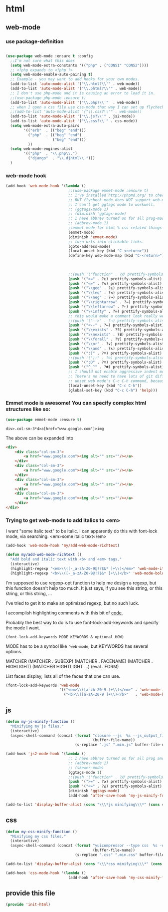 #+AUTHOR:Joshua Branson
#+LATEX_HEADER: \usepackage{lmodern}
#+LATEX_HEADER: \usepackage[QX]{fontenc}

* html
** web-mode
:PROPERTIES:
:ID:       c29ded10-1cef-41ee-8e79-a7523d710a6c
:END:

*** use package-definition
:PROPERTIES:
:ID:       25e8d609-4ebf-460d-8fc5-ddf3a26d0f74
:END:
#+BEGIN_SRC emacs-lisp

(use-package web-mode :ensure t :config
  ;;I'm not sure what this does
  (setq web-mode-extra-constants '(("php" . ("CONS1" "CONS2"))))
  ;; <?php expands to <?php ?>
  (setq web-mode-enable-auto-pairing t)
  ;; Example - you may want to add hooks for your own modes.
  (add-to-list 'auto-mode-alist '("\\.html?\\'" . web-mode))
  (add-to-list 'auto-mode-alist '("\\.phtml?\\'" . web-mode))
  ;; I don't use php-mode and it is causing an error to load it in.
  ;;(use-package php-mode :ensure t)
  (add-to-list 'auto-mode-alist '("\\.php?\\'"  . web-mode))
  ;; when I open a css file use css-mode that way I can set up flychech with it!
  ;;(add-to-list 'auto-mode-alist '("\\.css?\\'" . web-mode))
  (add-to-list 'auto-mode-alist '("\\.js?\\'" . js2-mode))
  (add-to-list 'auto-mode-alist '("\\.css?\\'" . css-mode))
  (setq web-mode-extra-auto-pairs
        '(("erb"  . (("beg" "end")))
          ("php"  . (("beg" "end")
                     ("beg" "end")))
          ))
  (setq web-mode-engines-alist
        '(("php"  . "\\.php\\.")
          ("django"  . "\\.djhtml\\.")))
  )
#+END_SRC

*** web-mode hook
:PROPERTIES:
:ID:       ed2ace18-5e60-4ca7-9350-fd1a86a25749
:END:
#+BEGIN_SRC emacs-lisp
(add-hook 'web-mode-hook '(lambda ()
                            ;;(use-package emmet-mode :ensure t)
                            ;; I've installed http://phpmd.org/ to check my php code using flycheck
                            ;; BUT flycheck mode does NOT support web-mode
                            ;; I can't get ggtags mode to workwell.
                            ;; (ggtags-mode 1)
                            ;; (diminish 'ggtags-mode)
                            ;; I have abbrev turned on for all prog-modes and all text modes.
                            ;; (abbrev-mode 1)
                            ;;emmet mode for html % css related things
                            (emmet-mode)
                            (diminish 'emmet-mode)
                            ;; turn urls into clickable links.
                            (goto-address-mode)
                            (local-unset-key (kbd "C-<return>"))
                            (define-key web-mode-map (kbd "C-<return>") '(lambda ()
                                                                           (interactive)
                                                                           (newline)
                                                                           (evil-open-above 0)))
                            ;;(push '("function" . ?𝆑) prettify-symbols-alist)
                            (push '(">=" . ?≥) prettify-symbols-alist)
                            (push '("<=" . ?≤) prettify-symbols-alist)
                            (push '("\\geq" . ?≥) prettify-symbols-alist)
                            (push '("\\leq" . ?≤) prettify-symbols-alist)
                            (push '("\\neg" . ?¬) prettify-symbols-alist)
                            (push '("\\rightarrow" . ?→) prettify-symbols-alist)
                            (push '("\\leftarrow" . ?←) prettify-symbols-alist)
                            (push '("\\infty" . ?∞) prettify-symbols-alist)
                            ;; this would make a comment look really weird <--  right-arrow
                            ;;(push '("-->" . ?→) prettify-symbols-alist)
                            (push '("<--" . ?←) prettify-symbols-alist)
                            (push '("\\exists" . ?∃) prettify-symbols-alist)
                            (push '("\\nexists" . ?∄) prettify-symbols-alist)
                            (push '("\\forall" . ?∀) prettify-symbols-alist)
                            (push '("\\or" . ?∨) prettify-symbols-alist)
                            (push '("\\and" . ?∧) prettify-symbols-alist)
                            (push '(":)" . ?☺) prettify-symbols-alist)
                            ;;(push '("):" . ?☹) prettify-symbols-alist)
                            (push '(":D" . ?☺) prettify-symbols-alist)
                            (push '("^_^" . ?☻) prettify-symbols-alist)
                            ;; I should not enable aggressive indent mode for soihub files.
                            ;; There's no need to have lots of git diffs with files.
                            ;; unset web mode's C-c C-h command, because I want to use that for 'help
                            (local-unset-key (kbd "C-c C-h"))
                            (global-set-key (kbd "C-c C-h") 'help)))

#+END_SRC

*** Emmet mode is awesome!  You can specify complex html structures like so:
    :PROPERTIES:
    :ID:       29e58b30-1f2a-477f-96ba-10dc97754364
    :END:

  #+BEGIN_SRC emacs-lisp
  (use-package emmet-mode :ensure t)
  #+END_SRC

  ~div>.col-sm-3*4>a[href="www.google.com"]>img~

  The above can be expanded into

  #+BEGIN_SRC html
    <div>
        <div class="col-sm-3">
            <a href="www.google.com"><img alt="" src=""/></a>
        </div>
        <div class="col-sm-3">
            <a href="www.google.com"><img alt="" src=""/></a>
        </div>
        <div class="col-sm-3">
            <a href="www.google.com"><img alt="" src=""/></a>
        </div>
        <div class="col-sm-3">
            <a href="www.google.com"><img alt="" src=""/></a>
        </div>
    </div>
  #+END_SRC

*** Trying to get web-mode to add italics to <em>
    :PROPERTIES:
    :ID:       e350f24c-5e32-42a8-aa43-0885599f2475
    :END:
    I want "some italic text" to be italic.  I can apparently do this with font-lock mode, via searching.
<em>some italic text</em>

#+BEGIN_SRC emacs-lisp
  (add-hook 'web-mode-hook 'my/add-web-mode-richtext)

  (defun my/add-web-mode-richtext ()
    "Add bold and italic text with <b> and <em> tags."
    (interactive)
    (highlight-regexp "<em>\\([-_a-zA-Z0-9@!?$&* ]+\\)</em>" 'web-mode-italic-face)
    (highlight-regexp "<b>\\([-_a-zA-Z0-9@!?$&* ]+\\)</b>" 'web-mode-bold-face))
#+END_SRC

I'm supposed to use regexp-opt function to help me design a regexp, but this function doesn't help too much.
It just says, if you see this string, or this string, or this string, ...

I've tried to get it to make an optimized regexp, but no such luck.

#+BEGIN_SRC emacs-lisp :exports none :tangle no
 (regexp-opt '(
               "<em>Hello how are you</em>"
               "<em>What are you doing today?</em>"
               "<em>My name is Earl.</em>"
               "<em>stnh satneuh staeoh ntshaoe sntaheu </em>"
               "<em>James bond is awesome </em>"
               "<em>lorum ipsum this can't keep going on.</em>"
               "<em> WHAT!? Come on! </em>"
               "<em> anything sing silly text .*<em>"
               ))

(regexp-opt '("<em>\\([a-zA-Z0-9 ]+\\)</em>"))

(regexp-opt '("<em></em>"))
#+END_SRC

I accomplish highlighting comments with this bit of [[file:init-gui-frames.org::*color%20various%20comments][code.]]


Probably the best way to do is to use font-lock-add-keywords and specify the mode I want.

=(font-lock-add-keywords MODE KEYWORDS & optional HOW)=

MODE has to be a symbol like ='web-mode=, but KEYWORDS has several options.

MATCHER
(MATCHER . SUBEXP)
(MATCHER . FACENAME)
(MATCHER . HIGHLIGHT)
(MATCHER HIGHTLIGHT ...)
(eval . FORM)

List faces display, lists all of the faces that one can use.

#+BEGIN_SRC emacs-lisp :tangle no
  (font-lock-add-keywords 'web-mode
                          '(("<em>\\([a-zA-Z0-9 ]+\\)</em>" . 'web-mode-italic-face)
                            ("<b>\\([a-zA-Z0-9 ]+\\)</b>"   . 'web-mode-bold-face)))

#+END_SRC

*** COMMENT some ac complete stuff that I don't really use

;; (setq web-mode-ac-sources-alist '(("css" . (ac-source-css-property ac-source-html-bootstrap+)) ("html" . (ac-source-words-in-buffer ac-source-abbrev ac-source-emmet-html-aliases ac-source-emmet-html-snippets ac-source-html-tag ac-source-html-attribute ac-source-html-attribute-2 ac-source-files-in-current-dir))))

  ;;("php" . (ac-source-words-in-buffer ac-source-filename))

  ;; DO NOT SET ac-source yasnippet. autocomplete does NOT play nicely with ac-source yasnippet
  ;; ac-source-yasnippet
  ;; Here are some pages that talk about getting yas and autocomplete to play nicely together
  ;; http://sethlakowske.com/why-i-use-emacs/fix-yasnippet-and-autocomplete-tab-key-collision/
  ;; https://stackoverflow.com/questions/19900949/how-to-make-auto-complete-work-with-yasnippet-and-abbrev
  ;; https://github.com/capitaomorte/yasnippet/issues/336
  ;; https://emacs.stackexchange.com/questions/9670/yasnippet-not-working-with-auto-complete-mode
  ;;I'm being more and more annoyed with ac-php
  ;; https://github.com/xcwen/ac-php/
  ;;ac-source-php
** js
:PROPERTIES:
:ID:       c43e0d11-b82e-4d8a-998f-c235d4511808
:END:

#+BEGIN_SRC emacs-lisp
(defun my-js-minify-function ()
  "Minifying my js files."
  (interactive)
  (async-shell-command (concat (format "closure --js  %s --js_output_file "
                                       (buffer-file-name))
                               (s-replace ".js" ".min.js" buffer-file-name)) "*js minifying*"))

(add-hook 'js2-mode-hook '(lambda ()
                            ;; I have abbrev turned on for all prog and text modes
                            ;; (abbrev-mode 1)
                            ;; (skewer-mode)
                            (ggtags-mode 1)
                            ;;(push '("function" . ?𝆑) prettify-symbols-alist)
                            (push '(">=" . ?≥) prettify-symbols-alist)
                            (push '("<=" . ?≤) prettify-symbols-alist)
                            (diminish 'ggtags-mode)
                            (add-hook 'after-save-hook 'my-js-minify-function nil t)))

(add-to-list 'display-buffer-alist (cons "\\\*js minifying\\\*" (cons #'display-buffer-no-window nil)))
#+END_SRC

** css
:PROPERTIES:
:ID:       4560dc06-d827-4cc9-913b-a2a138ec2d8c
:END:
#+BEGIN_SRC emacs-lisp
(defun my-css-minify-function ()
  "Minifying my css files."
  (interactive)
  (async-shell-command (concat (format "yuicompressor --type css  %s -o "
                                       (buffer-file-name))
                               (s-replace ".css" ".min.css" buffer-file-name)) "*css minifying*"))

(add-to-list 'display-buffer-alist (cons "\\\*css minifying\\\*" (cons #'display-buffer-no-window nil)))

(add-hook 'css-mode-hook '(lambda ()
                            (add-hook 'after-save-hook 'my-css-minify-function nil t)))
#+END_SRC

** COMMENT setting up default indent styles
This will probably come in handy some day.
(defun my-setup-indent (n)
  ;; web development
  (setq coffee-tab-width n) ; coffeescript
  (setq javascript-indent-level n) ; javascript-mode
  (setq js-indent-level n) ; js-mode
  (setq js2-basic-offset n) ; js2-mode
  (setq web-mode-markup-indent-offset n) ; web-mode, html tag in html file
  (setq web-mode-css-indent-offset n) ; web-mode, css in html file
  (setq web-mode-code-indent-offset n) ; web-mode, js code in html file
  (setq css-indent-offset n) ; css-mode
  )

(defun my-coding-style ()
  (interactive)
  (message "My coding style!")
  (setq indent-tabs-mode t) ; use tab instead of space
  (my-setup-indent 4) ; indent 4 spaces width
  )

;;(use-package php-eldoc :ensure t)


;; I haven't really figured out how to use ggtags
;;(use-package ggtags  :ensure t)

** COMMENT php-mode
I don't use php-mode.  php-mode cannot indent html and js code embedded in the buffer.

;; use flycheck in php buffers as well. it's a real shame that flycheck doesn't support web-mode
;; (add-hook 'php-mode-hook (lambda ()
;;                            ;; I have abbrev mode turned on for all prog-modes and all text-modes
;;                            ;; (abbrev-mode 1)
;;                            (define-key php-mode-map (kbd "C-<return>") '(lambda ()
;;                                                                           (interactive)
;;                                                                           (newline)
;;                                                                           (evil-open-above 0)))
;;                            ;;(push '("function" . ?𝆑) prettify-symbols-alist)
;;                            (push '(">=" . ?≥) prettify-symbols-alist)
;;                            (push '("<=" . ?≤) prettify-symbols-alist)
;;                            (push '("->" . ?⟶) prettify-symbols-alist)
;;                            (push '("=>" . ?⟹) prettify-symbols-alist)
;;                            (push '("\\geq" . ?≥) prettify-symbols-alist)
;;                            (push '("\\leq" . ?≤) prettify-symbols-alist)
;;                            (push '("\\neg" . ?¬) prettify-symbols-alist)
;;                            (push '("\\rightarrow" . ?→) prettify-symbols-alist)
;;                            (push '("\\leftarrow" . ?←) prettify-symbols-alist)
;;                            (push '("\\infty" . ?∞) prettify-symbols-alist)
;;                            ;; this would make a comment look really weird <--  right-arrow
;;                            ;;(push '("-->" . ?→) prettify-symbols-alist)
;;                            (push '("<--" . ?←) prettify-symbols-alist)
;;                            (push '("\\exists" . ?∃) prettify-symbols-alist)
;;                            (push '("\\nexists" . ?∄) prettify-symbols-alist)
;;                            (push '("\\forall" . ?∀) prettify-symbols-alist)
;;                            (push '("\\or" . ?∨) prettify-symbols-alist)
;;                            (push '("\\and" . ?∧) prettify-symbols-alist)
;;                            (push '(":)" . ?☺) prettify-symbols-alist)
;;                            ;;(push '("):" . ?☹) prettify-symbols-alist)
;;                            (push '(":D" . ?☺) prettify-symbols-alist)
;;                            (push '("^_^" . ?☻) prettify-symbols-alist)
;;                            ;;(setq ac-sources '(ac-source-filename ac-source-words-in-buffer))
;;                            ))
** COMMENT spell checking

http://blog.binchen.org/posts/effective-spell-check-in-emacs.html

Do some spell checking in web-mode.  I suppose it's possible.
** provide this file
:PROPERTIES:
:ID:       0d7159ea-750a-4fce-9d5b-c8c77257b94c
:END:
#+BEGIN_SRC emacs-lisp
(provide 'init-html)
#+END_SRC
